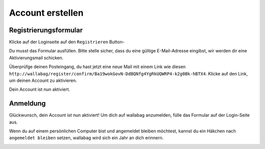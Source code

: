 Account erstellen
=================

Registrierungsformular
----------------------

Klicke auf der Loginseite auf den ``Registrieren`` Button-

.. image:: ../../img/user/registration_form.png
   :alt: Registrierungsformular
   :align: center

Du musst das Formular ausfüllen. Bitte stelle sicher, dass du eine gültige
E-Mail-Adresse eingibst, wir werden dir eine Aktivierungsmail schicken.

.. image:: ../../img/user/sent_email.png
   :alt: E-Mail wurde gesendet, um Account zu aktivieren
   :align: center

Überprüfge deinen Posteingang, du hast jetzt eine neue Mail mit einem Link wie diesen
``http://wallabag/register/confirm/Ba19wokGovN-DdBQNfg4YgRkUQWRP4-k2g0Bk-hBTX4``.
Klicke auf den Link, um deinen Account zu aktivieren.

Dein Account ist nun aktiviert.

.. image:: ../../img/user/activated_account.png
   :alt: Willkommen!
   :align: center

Anmeldung
---------

Glückwunsch, dein Account ist nun aktiviert!
Um dich auf wallabag anzumelden, fülle das Formular auf der Login-Seite aus.

Wenn du auf einem persönlichen Computer bist und angemeldet bleiben möchtest,
kannst du ein Häkchen nach ``angemeldet bleiben`` setzen, wallabag wird sich ein Jahr an dich erinnern.

.. image:: ../../img/user/login_form.png
   :alt: Login form
   :align: center